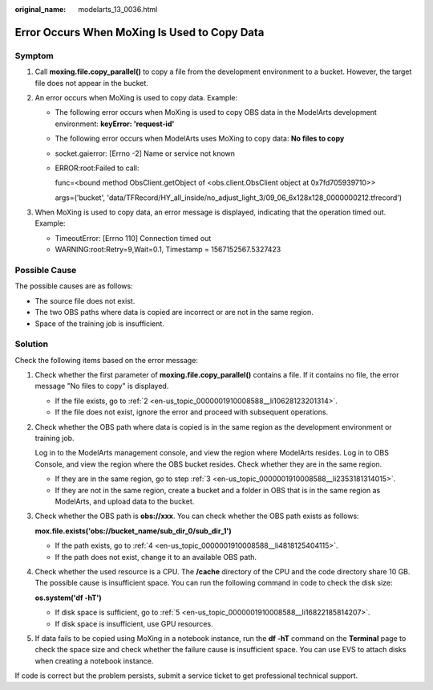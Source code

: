 :original_name: modelarts_13_0036.html

.. _modelarts_13_0036:

Error Occurs When MoXing Is Used to Copy Data
=============================================

Symptom
-------

#. Call **moxing.file.copy_parallel()** to copy a file from the development environment to a bucket. However, the target file does not appear in the bucket.
#. An error occurs when MoXing is used to copy data. Example:

   -  The following error occurs when MoXing is used to copy OBS data in the ModelArts development environment: **keyError: 'request-id'**

   -  The following error occurs when ModelArts uses MoXing to copy data: **No files to copy**

   -  socket.gaierror: [Errno -2] Name or service not known

   -  ERROR:root:Failed to call:

      func=<bound method ObsClient.getObject of <obs.client.ObsClient object at 0x7fd705939710>>

      args=('bucket', 'data/TFRecord/HY_all_inside/no_adjust_light_3/09_06_6x128x128_0000000212.tfrecord')

#. When MoXing is used to copy data, an error message is displayed, indicating that the operation timed out. Example:

   -  TimeoutError: [Errno 110] Connection timed out
   -  WARNING:root:Retry=9,Wait=0.1, Timestamp = 1567152567.5327423

Possible Cause
--------------

The possible causes are as follows:

-  The source file does not exist.
-  The two OBS paths where data is copied are incorrect or are not in the same region.
-  Space of the training job is insufficient.

Solution
--------

Check the following items based on the error message:

#. Check whether the first parameter of **moxing.file.copy_parallel()** contains a file. If it contains no file, the error message "No files to copy" is displayed.

   -  If the file exists, go to :ref:`2 <en-us_topic_0000001910008588__li10628123201314>`.
   -  If the file does not exist, ignore the error and proceed with subsequent operations.

#. .. _en-us_topic_0000001910008588__li10628123201314:

   Check whether the OBS path where data is copied is in the same region as the development environment or training job.

   Log in to the ModelArts management console, and view the region where ModelArts resides. Log in to OBS Console, and view the region where the OBS bucket resides. Check whether they are in the same region.

   -  If they are in the same region, go to step :ref:`3 <en-us_topic_0000001910008588__li2353181314015>`.
   -  If they are not in the same region, create a bucket and a folder in OBS that is in the same region as ModelArts, and upload data to the bucket.

#. .. _en-us_topic_0000001910008588__li2353181314015:

   Check whether the OBS path is **obs://xxx**. You can check whether the OBS path exists as follows:

   **mox.file.exists('obs://bucket_name/sub_dir_0/sub_dir_1')**

   -  If the path exists, go to :ref:`4 <en-us_topic_0000001910008588__li4818125404115>`.
   -  If the path does not exist, change it to an available OBS path.

#. .. _en-us_topic_0000001910008588__li4818125404115:

   Check whether the used resource is a CPU. The **/cache** directory of the CPU and the code directory share 10 GB. The possible cause is insufficient space. You can run the following command in code to check the disk size:

   **os.system('df -hT')**

   -  If disk space is sufficient, go to :ref:`5 <en-us_topic_0000001910008588__li16822185814207>`.
   -  If disk space is insufficient, use GPU resources.

#. .. _en-us_topic_0000001910008588__li16822185814207:

   If data fails to be copied using MoXing in a notebook instance, run the **df -hT** command on the **Terminal** page to check the space size and check whether the failure cause is insufficient space. You can use EVS to attach disks when creating a notebook instance.

If code is correct but the problem persists, submit a service ticket to get professional technical support.
